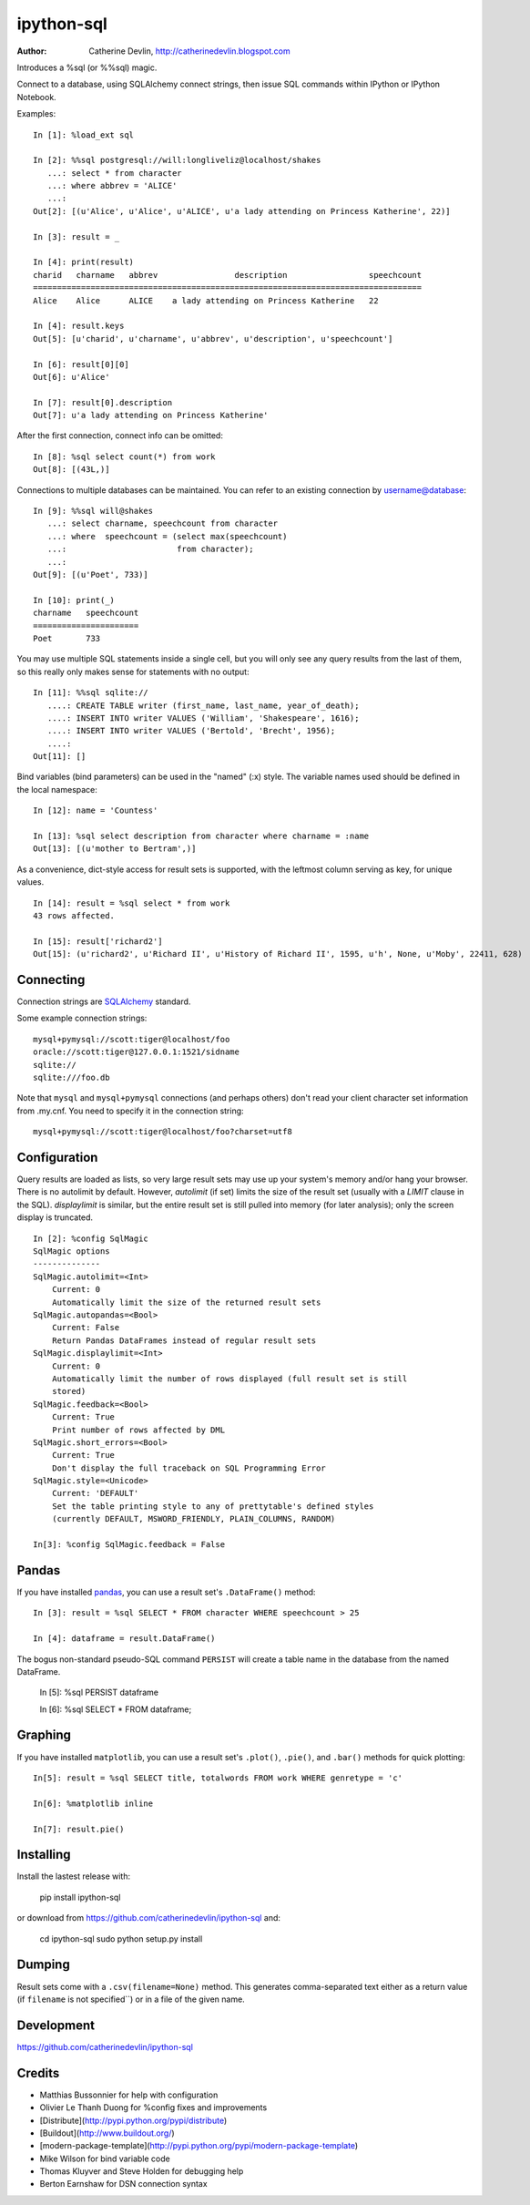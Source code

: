 ===========
ipython-sql
===========

:Author: Catherine Devlin, http://catherinedevlin.blogspot.com

Introduces a %sql (or %%sql) magic.

Connect to a database, using SQLAlchemy connect strings, then issue SQL
commands within IPython or IPython Notebook.

.. image:: https://raw.github.com/catherinedevlin/ipython-sql/master/examples/writers.png
   :width: 600px
   :alt: screenshot of ipython-sql in the Notebook

Examples::

    In [1]: %load_ext sql

    In [2]: %%sql postgresql://will:longliveliz@localhost/shakes
       ...: select * from character
       ...: where abbrev = 'ALICE'
       ...:
    Out[2]: [(u'Alice', u'Alice', u'ALICE', u'a lady attending on Princess Katherine', 22)]

    In [3]: result = _

    In [4]: print(result)
    charid   charname   abbrev                description                 speechcount
    =================================================================================
    Alice    Alice      ALICE    a lady attending on Princess Katherine   22

    In [4]: result.keys
    Out[5]: [u'charid', u'charname', u'abbrev', u'description', u'speechcount']

    In [6]: result[0][0]
    Out[6]: u'Alice'

    In [7]: result[0].description
    Out[7]: u'a lady attending on Princess Katherine'

After the first connection, connect info can be omitted::

    In [8]: %sql select count(*) from work
    Out[8]: [(43L,)]

Connections to multiple databases can be maintained.  You can refer to
an existing connection by username@database::

    In [9]: %%sql will@shakes
       ...: select charname, speechcount from character
       ...: where  speechcount = (select max(speechcount)
       ...:                       from character);
       ...:
    Out[9]: [(u'Poet', 733)]

    In [10]: print(_)
    charname   speechcount
    ======================
    Poet       733

You may use multiple SQL statements inside a single cell, but you will
only see any query results from the last of them, so this really only
makes sense for statements with no output::

    In [11]: %%sql sqlite://
       ....: CREATE TABLE writer (first_name, last_name, year_of_death);
       ....: INSERT INTO writer VALUES ('William', 'Shakespeare', 1616);
       ....: INSERT INTO writer VALUES ('Bertold', 'Brecht', 1956);
       ....:
    Out[11]: []


Bind variables (bind parameters) can be used in the "named" (:x) style.
The variable names used should be defined in the local namespace::

    In [12]: name = 'Countess'

    In [13]: %sql select description from character where charname = :name
    Out[13]: [(u'mother to Bertram',)]

As a convenience, dict-style access for result sets is supported, with the
leftmost column serving as key, for unique values.

::

    In [14]: result = %sql select * from work
    43 rows affected.

    In [15]: result['richard2']
    Out[15]: (u'richard2', u'Richard II', u'History of Richard II', 1595, u'h', None, u'Moby', 22411, 628)

Connecting
----------

Connection strings are `SQLAlchemy`_ standard.

Some example connection strings::

    mysql+pymysql://scott:tiger@localhost/foo
    oracle://scott:tiger@127.0.0.1:1521/sidname
    sqlite://
    sqlite:///foo.db

.. _SQLAlchemy: http://docs.sqlalchemy.org/en/latest/core/engines.html#database-urls

Note that ``mysql`` and ``mysql+pymysql`` connections (and perhaps others)
don't read your client character set information from .my.cnf.  You need
to specify it in the connection string::

    mysql+pymysql://scott:tiger@localhost/foo?charset=utf8

Configuration
-------------

Query results are loaded as lists, so very large result sets may use up
your system's memory and/or hang your browser.  There is no autolimit
by default.  However, `autolimit` (if set) limits the size of the result
set (usually with a `LIMIT` clause in the SQL).  `displaylimit` is similar,
but the entire result set is still pulled into memory (for later analysis);
only the screen display is truncated.

::

    In [2]: %config SqlMagic
    SqlMagic options
    --------------
    SqlMagic.autolimit=<Int>
        Current: 0
        Automatically limit the size of the returned result sets
    SqlMagic.autopandas=<Bool>
        Current: False
        Return Pandas DataFrames instead of regular result sets
    SqlMagic.displaylimit=<Int>
        Current: 0
        Automatically limit the number of rows displayed (full result set is still
        stored)
    SqlMagic.feedback=<Bool>
        Current: True
        Print number of rows affected by DML
    SqlMagic.short_errors=<Bool>
        Current: True
        Don't display the full traceback on SQL Programming Error
    SqlMagic.style=<Unicode>
        Current: 'DEFAULT'
        Set the table printing style to any of prettytable's defined styles
        (currently DEFAULT, MSWORD_FRIENDLY, PLAIN_COLUMNS, RANDOM)

    In[3]: %config SqlMagic.feedback = False

Pandas
------

If you have installed pandas_, you can use a result set's
``.DataFrame()`` method::

    In [3]: result = %sql SELECT * FROM character WHERE speechcount > 25

    In [4]: dataframe = result.DataFrame()

The bogus non-standard pseudo-SQL command ``PERSIST`` will create a table name
in the database from the named DataFrame.

    In [5]: %sql PERSIST dataframe

    In [6]: %sql SELECT * FROM dataframe;

.. _pandas: http://pandas.pydata.org/

Graphing
--------

If you have installed ``matplotlib``, you can use a result set's
``.plot()``, ``.pie()``, and ``.bar()`` methods for quick plotting::

    In[5]: result = %sql SELECT title, totalwords FROM work WHERE genretype = 'c'

    In[6]: %matplotlib inline

    In[7]: result.pie()

.. image:: https://raw.github.com/catherinedevlin/ipython-sql/master/examples/wordcount.png
   :alt: pie chart of word count of Shakespeare's comedies


Installing
----------

Install the lastest release with:

    pip install ipython-sql

or download from https://github.com/catherinedevlin/ipython-sql and:

    cd ipython-sql
    sudo python setup.py install

Dumping
-------

Result sets come with a ``.csv(filename=None)`` method.  This generates
comma-separated text either as a return value (if ``filename`` is not
specified``) or in a file of the given name.

Development
-----------

https://github.com/catherinedevlin/ipython-sql

Credits
-------

- Matthias Bussonnier for help with configuration
- Olivier Le Thanh Duong for %config fixes and improvements
- [Distribute](http://pypi.python.org/pypi/distribute)
- [Buildout](http://www.buildout.org/)
- [modern-package-template](http://pypi.python.org/pypi/modern-package-template)
- Mike Wilson for bind variable code
- Thomas Kluyver and Steve Holden for debugging help
- Berton Earnshaw for DSN connection syntax
